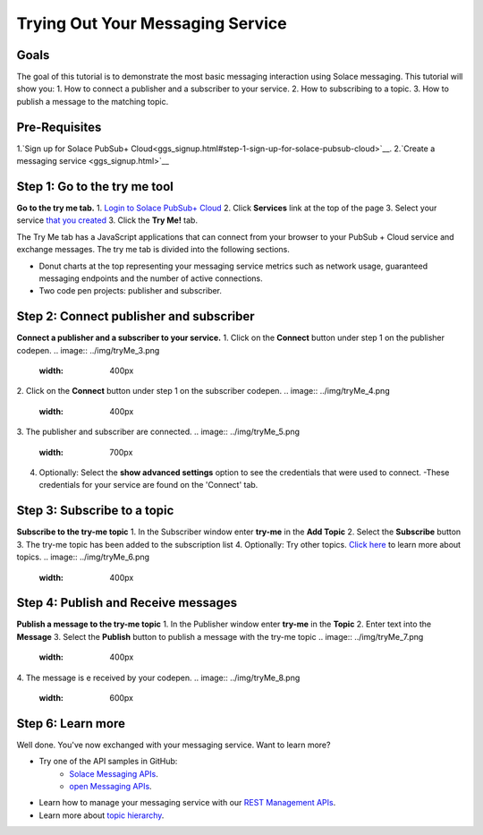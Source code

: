 Trying Out Your Messaging Service
=================================

Goals
~~~~~~~~~~~~~~~~~~~~~~~~~~~~~~~~~~~~~~~~
The goal of this tutorial is to demonstrate the most basic messaging interaction using Solace messaging. This tutorial will show you:
1. How to connect a publisher and a subscriber to your service.
2. How to subscribing to a topic.
3. How to publish a message to the matching topic.

Pre-Requisites
~~~~~~~~~~~~~~~~~~~~~~~~~~~~~~~~~~~~~~~~
1.`Sign up for Solace PubSub+ Cloud<ggs_signup.html#step-1-sign-up-for-solace-pubsub-cloud>`__.
2.`Create a messaging service <ggs_signup.html>`__

Step 1: Go to the try me tool 
~~~~~~~~~~~~~~~~~~~~~~~~~~~~~~~~~~~~~~~~
**Go to the try me tab.**
1. `Login to Solace PubSub+ Cloud <https://cloud.solace.com/login/>`_
2. Click **Services** link at the top of the page
3. Select your service `that you created <ggs_signup.html>`__
3. Click the  **Try Me!** tab.

.. image:: ../img/tryMe_1.png

The Try Me tab has a JavaScript applications that can connect from your browser to your PubSub + Cloud service and exchange messages.
The try me tab is divided into the following sections.

* Donut charts at the top representing your messaging service metrics such as network usage, guaranteed messaging endpoints and the number of active connections.
* Two code pen projects: publisher and subscriber. 

.. image:: ../img/tryMe_2.png
    :width: 600px

Step 2: Connect publisher and subscriber
~~~~~~~~~~~~~~~~~~~~~~~~~~~~~~~~~~~~~~~~~~~~
**Connect a publisher and a subscriber to your service.**
1. Click on the **Connect** button under step 1 on the publisher codepen.
.. image:: ../img/tryMe_3.png
    :width: 400px

2. Click on the **Connect** button under step 1 on the subscriber codepen.
.. image:: ../img/tryMe_4.png
    :width: 400px

3. The publisher and subscriber are connected.
.. image:: ../img/tryMe_5.png
    :width: 700px

4. Optionally: Select the **show advanced settings** option to see the credentials that were used to connect. 
   -These credentials for your service are found on the 'Connect' tab. 

Step 3: Subscribe to a topic
~~~~~~~~~~~~~~~~~~~~~~~~~~~~~~~~~~~~~~~~~~~~~~~~~~
**Subscribe to the try-me topic**
1. In the Subscriber window enter **try-me** in the **Add Topic**
2. Select the **Subscribe** button
3. The try-me topic has been added to the subscription list
4. Optionally: Try other topics. `Click here <https://docs.solace.com/Features/Topic-Support-and-Syntax.htm>`_  to learn more about topics.
.. image:: ../img/tryMe_6.png
    :width: 400px

Step 4: Publish and Receive messages
~~~~~~~~~~~~~~~~~~~~~~~~~~~~~~~~~~~~~~~~~~~~~~~~~~
**Publish a message to the try-me topic**
1. In the Publisher window enter **try-me** in the **Topic**
2. Enter text into the **Message**
3. Select the **Publish** button to publish a message with the try-me topic
.. image:: ../img/tryMe_7.png
    :width: 400px


4. The message is e received by your codepen.
.. image:: ../img/tryMe_8.png
    :width: 600px

Step 6: Learn more
~~~~~~~~~~~~~~~~~~~~~~~~~~~~~~~~~~~~~~~~~~~~~~~~~~

Well done. You've now exchanged with your messaging service. Want to learn more? 

* Try one of the API samples in GitHub:
    * `Solace Messaging APIs <../group_quick_starts/gqs_using_messaging_apis.html>`__.
    * `open Messaging  APIs <../group_quick_starts/gqs_using_open_apis.html>`__.
* Learn how to manage your messaging service with our `REST Management APIs <../group_quick_starts/gqs_using_management_apis.html>`__.
* Learn more about `topic hierarchy <https://docs.solace.com/Features/Topic-Support-and-Syntax.htm>`_.
